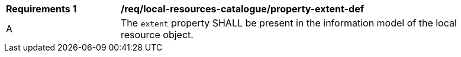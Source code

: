 [[req_local-resources-catalogue_property-extent-def]]
[width="90%",cols="2,6a"]
|===
^|*Requirements {counter:req-id}* |*/req/local-resources-catalogue/property-extent-def*
^|A |The `extent` property SHALL be present in the information model of the local resource object.
|===
